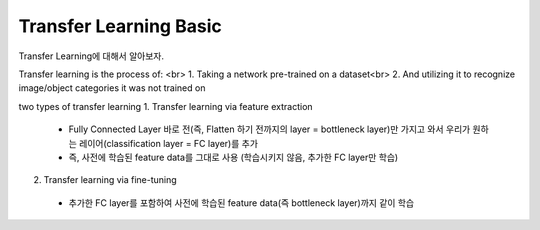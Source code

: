 Transfer Learning Basic
========================

Transfer Learning에 대해서 알아보자.

Transfer learning is the process of: <br>
1. Taking a network pre-trained on a dataset<br>
2. And utilizing it to recognize image/object categories it was not trained on

two types of transfer learning
1. Transfer learning via feature extraction
 - Fully Connected Layer 바로 전(즉, Flatten 하기 전까지의 layer = bottleneck layer)만 가지고 와서 우리가 원하는 레이어(classification layer = FC layer)를 추가
 - 즉, 사전에 학습된 feature data를 그대로 사용 (학습시키지 않음, 추가한 FC layer만 학습)
 
2. Transfer learning via fine-tuning
 - 추가한 FC layer를 포함하여 사전에 학습된 feature data(즉 bottleneck layer)까지 같이 학습
